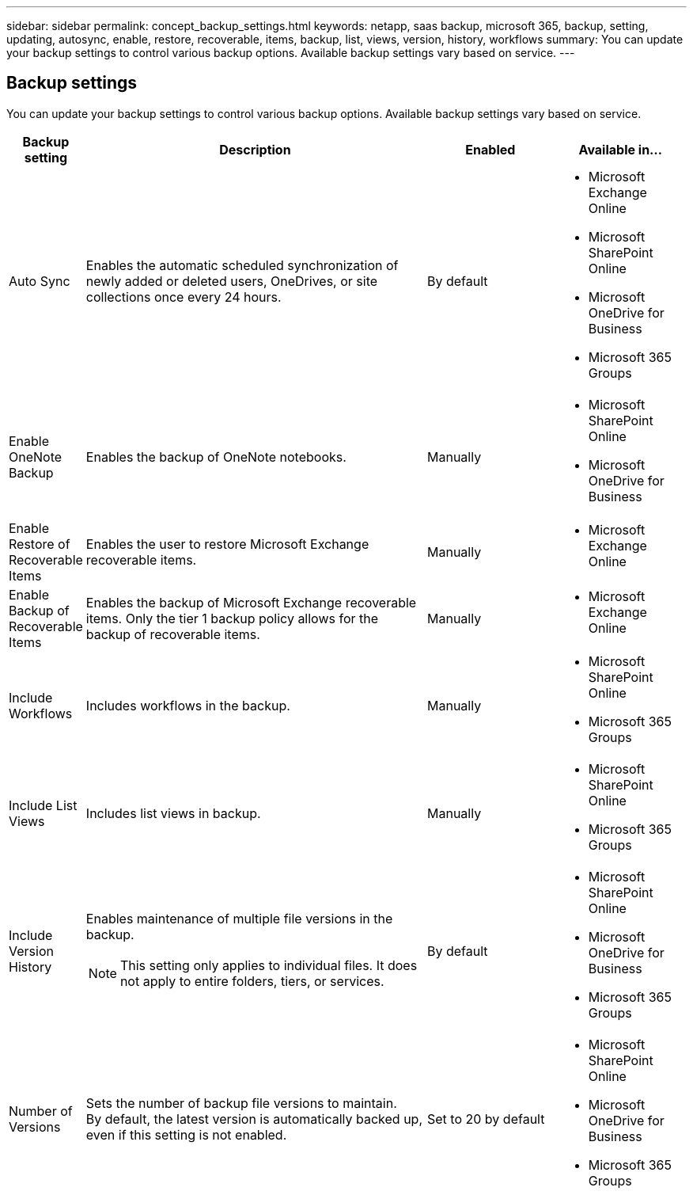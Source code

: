 ---
sidebar: sidebar
permalink: concept_backup_settings.html
keywords: netapp, saas backup, microsoft 365, backup, setting, updating, autosync, enable, restore, recoverable, items, backup, list, views, version, history, workflows
summary: You can update your backup settings to control various backup options. Available backup settings vary based on service.
---

== Backup settings
:toc: macro
:toclevels: 1
:hardbreaks:
:nofooter:
:icons: font
:linkattrs:
:imagesdir: ./media/

[.lead]
You can update your backup settings to control various backup options. Available backup settings vary based on service.

[cols=4*,options="header",cols="12,64,24,24"]
|===
|Backup setting
|Description
|Enabled
|Available in...

// |Enabled Advanced Search a|
//Enables the user to

// |Disabled a|

//* Microsoft Exchange Online

|Auto Sync a|
Enables the automatic scheduled synchronization of newly added or deleted users, OneDrives, or site collections once every 24 hours.
|By default a|

* Microsoft Exchange Online
* Microsoft SharePoint Online
* Microsoft OneDrive for Business
* Microsoft 365 Groups

|Enable OneNote Backup a|
Enables the backup of OneNote notebooks.
|Manually a|

* Microsoft SharePoint Online
* Microsoft OneDrive for Business
|Enable Restore of Recoverable Items a|
Enables the user to restore Microsoft Exchange recoverable items.
|Manually a|

* Microsoft Exchange Online

|Enable Backup of Recoverable Items a|
Enables the backup of Microsoft Exchange recoverable items.  Only the tier 1 backup policy allows for the backup of recoverable items.
|Manually a|

* Microsoft Exchange Online

|Include Workflows a|
Includes workflows in the backup.
|Manually a|

* Microsoft SharePoint Online
* Microsoft 365 Groups

|Include List Views a|
Includes list views in backup.
|Manually a|

* Microsoft SharePoint Online
* Microsoft 365 Groups

|Include Version History a|
Enables maintenance of multiple file versions in the backup.

NOTE: This setting only applies to individual files.  It does not apply to entire folders, tiers, or services.

|By default a|

* Microsoft SharePoint Online
* Microsoft OneDrive for Business
* Microsoft 365 Groups

|Number of Versions a|
Sets the number of backup file versions to maintain.
By default, the latest version is automatically backed up, even if this setting is not enabled.
|Set to 20 by default a|

* Microsoft SharePoint Online
* Microsoft OneDrive for Business
* Microsoft 365 Groups
|===
